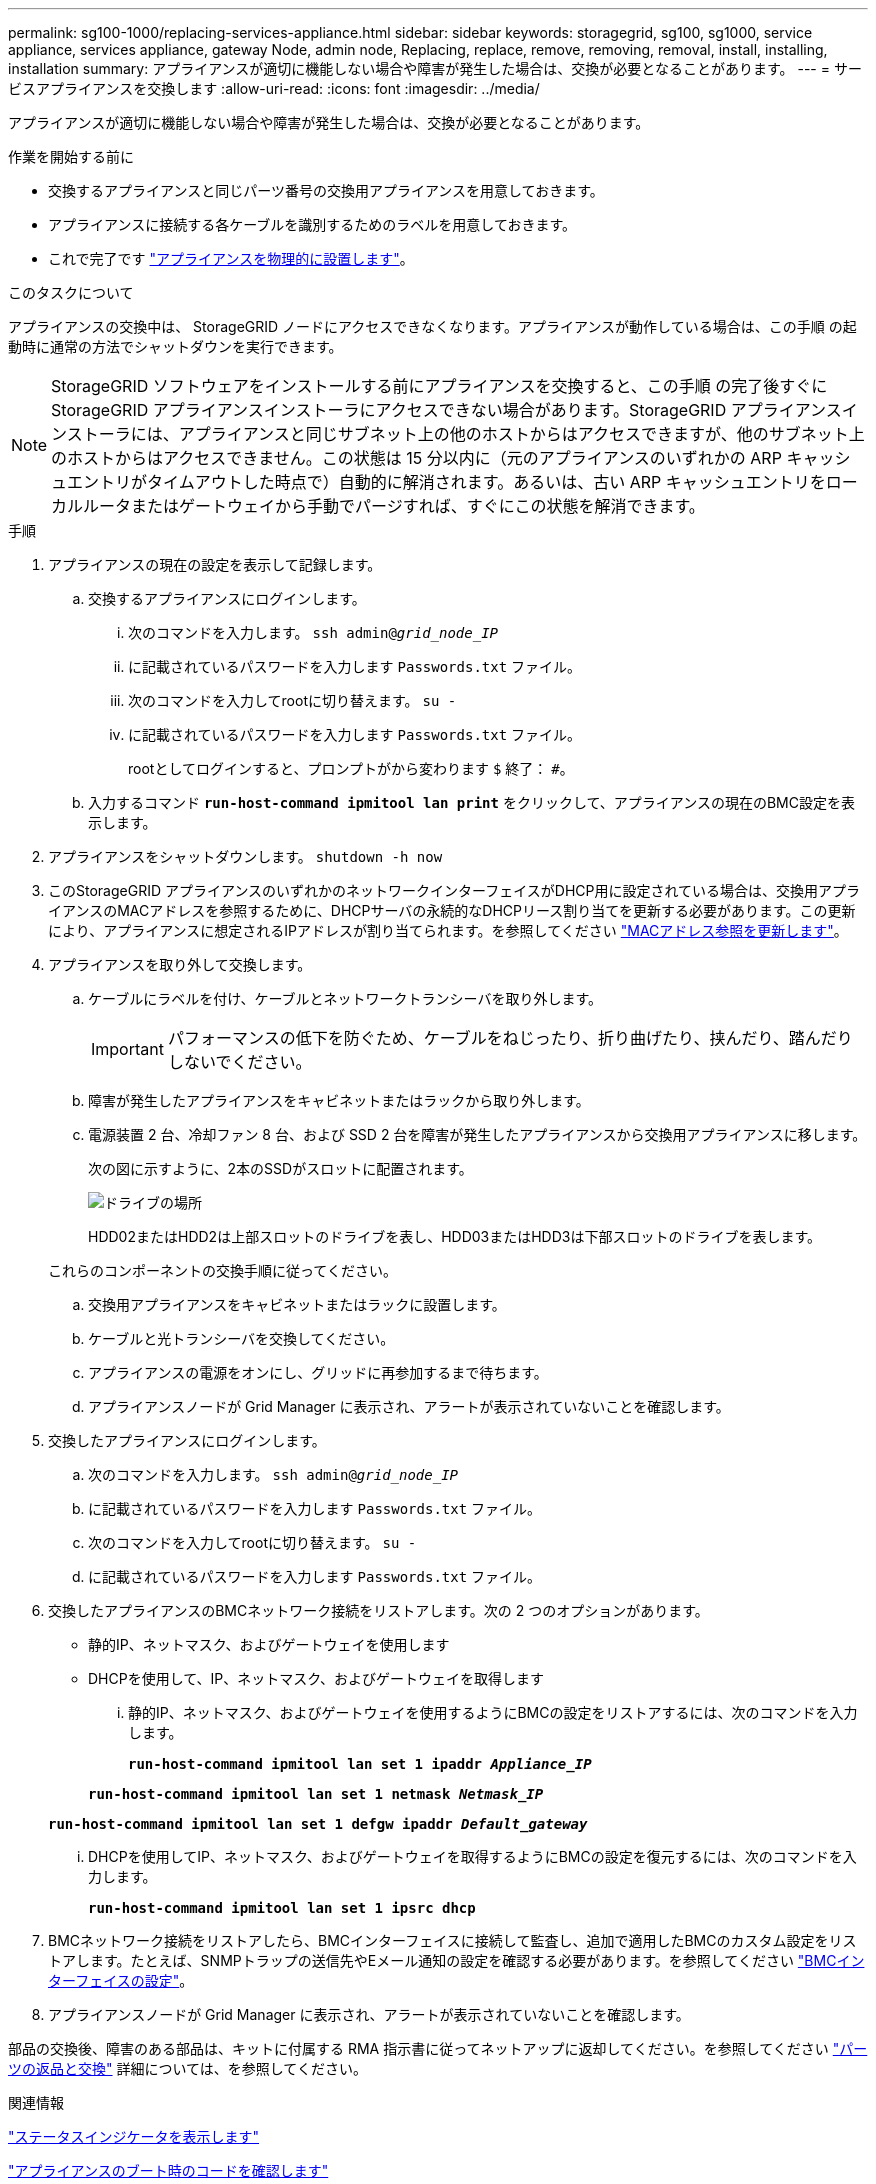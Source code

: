 ---
permalink: sg100-1000/replacing-services-appliance.html 
sidebar: sidebar 
keywords: storagegrid, sg100, sg1000, service appliance, services appliance, gateway Node, admin node, Replacing, replace, remove, removing, removal, install, installing, installation 
summary: アプライアンスが適切に機能しない場合や障害が発生した場合は、交換が必要となることがあります。 
---
= サービスアプライアンスを交換します
:allow-uri-read: 
:icons: font
:imagesdir: ../media/


[role="lead"]
アプライアンスが適切に機能しない場合や障害が発生した場合は、交換が必要となることがあります。

.作業を開始する前に
* 交換するアプライアンスと同じパーツ番号の交換用アプライアンスを用意しておきます。
* アプライアンスに接続する各ケーブルを識別するためのラベルを用意しておきます。
* これで完了です link:locating-controller-in-data-center.html["アプライアンスを物理的に設置します"]。


.このタスクについて
アプライアンスの交換中は、 StorageGRID ノードにアクセスできなくなります。アプライアンスが動作している場合は、この手順 の起動時に通常の方法でシャットダウンを実行できます。


NOTE: StorageGRID ソフトウェアをインストールする前にアプライアンスを交換すると、この手順 の完了後すぐに StorageGRID アプライアンスインストーラにアクセスできない場合があります。StorageGRID アプライアンスインストーラには、アプライアンスと同じサブネット上の他のホストからはアクセスできますが、他のサブネット上のホストからはアクセスできません。この状態は 15 分以内に（元のアプライアンスのいずれかの ARP キャッシュエントリがタイムアウトした時点で）自動的に解消されます。あるいは、古い ARP キャッシュエントリをローカルルータまたはゲートウェイから手動でパージすれば、すぐにこの状態を解消できます。

.手順
. アプライアンスの現在の設定を表示して記録します。
+
.. 交換するアプライアンスにログインします。
+
... 次のコマンドを入力します。 `ssh admin@_grid_node_IP_`
... に記載されているパスワードを入力します `Passwords.txt` ファイル。
... 次のコマンドを入力してrootに切り替えます。 `su -`
... に記載されているパスワードを入力します `Passwords.txt` ファイル。
+
rootとしてログインすると、プロンプトがから変わります `$` 終了： `#`。



.. 入力するコマンド `*run-host-command ipmitool lan print*` をクリックして、アプライアンスの現在のBMC設定を表示します。


. アプライアンスをシャットダウンします。 `shutdown -h now`
. このStorageGRID アプライアンスのいずれかのネットワークインターフェイスがDHCP用に設定されている場合は、交換用アプライアンスのMACアドレスを参照するために、DHCPサーバの永続的なDHCPリース割り当てを更新する必要があります。この更新により、アプライアンスに想定されるIPアドレスが割り当てられます。を参照してください link:../commonhardware/locate-mac-address.html["MACアドレス参照を更新します"]。
. アプライアンスを取り外して交換します。
+
.. ケーブルにラベルを付け、ケーブルとネットワークトランシーバを取り外します。
+

IMPORTANT: パフォーマンスの低下を防ぐため、ケーブルをねじったり、折り曲げたり、挟んだり、踏んだりしないでください。

.. 障害が発生したアプライアンスをキャビネットまたはラックから取り外します。
.. 電源装置 2 台、冷却ファン 8 台、および SSD 2 台を障害が発生したアプライアンスから交換用アプライアンスに移します。
+
次の図に示すように、2本のSSDがスロットに配置されます。

+
image::../media/drive_locations_sg1000_front_with_ssds.png[ドライブの場所]

+
HDD02またはHDD2は上部スロットのドライブを表し、HDD03またはHDD3は下部スロットのドライブを表します。

+
これらのコンポーネントの交換手順に従ってください。

.. 交換用アプライアンスをキャビネットまたはラックに設置します。
.. ケーブルと光トランシーバを交換してください。
.. アプライアンスの電源をオンにし、グリッドに再参加するまで待ちます。
.. アプライアンスノードが Grid Manager に表示され、アラートが表示されていないことを確認します。


. 交換したアプライアンスにログインします。
+
.. 次のコマンドを入力します。 `ssh admin@_grid_node_IP_`
.. に記載されているパスワードを入力します `Passwords.txt` ファイル。
.. 次のコマンドを入力してrootに切り替えます。 `su -`
.. に記載されているパスワードを入力します `Passwords.txt` ファイル。


. 交換したアプライアンスのBMCネットワーク接続をリストアします。次の 2 つのオプションがあります。
+
** 静的IP、ネットマスク、およびゲートウェイを使用します
** DHCPを使用して、IP、ネットマスク、およびゲートウェイを取得します
+
... 静的IP、ネットマスク、およびゲートウェイを使用するようにBMCの設定をリストアするには、次のコマンドを入力します。
+
`*run-host-command ipmitool lan set 1 ipaddr _Appliance_IP_*`

+
`*run-host-command ipmitool lan set 1 netmask _Netmask_IP_*`

+
`*run-host-command ipmitool lan set 1 defgw ipaddr _Default_gateway_*`

... DHCPを使用してIP、ネットマスク、およびゲートウェイを取得するようにBMCの設定を復元するには、次のコマンドを入力します。
+
`*run-host-command ipmitool lan set 1 ipsrc dhcp*`





. BMCネットワーク接続をリストアしたら、BMCインターフェイスに接続して監査し、追加で適用したBMCのカスタム設定をリストアします。たとえば、SNMPトラップの送信先やEメール通知の設定を確認する必要があります。を参照してください link:../installconfig/configuring-bmc-interface.html["BMCインターフェイスの設定"]。
. アプライアンスノードが Grid Manager に表示され、アラートが表示されていないことを確認します。


部品の交換後、障害のある部品は、キットに付属する RMA 指示書に従ってネットアップに返却してください。を参照してください https://mysupport.netapp.com/site/info/rma["パーツの返品と交換"^] 詳細については、を参照してください。

.関連情報
link:../installconfig/viewing-status-indicators.html["ステータスインジケータを表示します"]

link:../installconfig/viewing-boot-up-codes-for-appliance-sg100-and-sg1000.html["アプライアンスのブート時のコードを確認します"]

